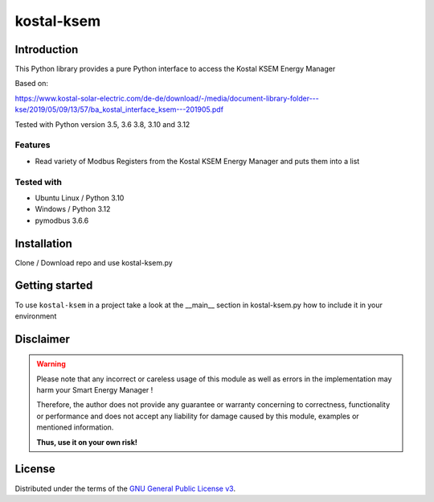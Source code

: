 kostal-ksem
==========



Introduction
------------

This Python library provides a pure Python interface to access the Kostal KSEM Energy Manager

Based on:

https://www.kostal-solar-electric.com/de-de/download/-/media/document-library-folder---kse/2019/05/09/13/57/ba_kostal_interface_ksem---201905.pdf



Tested  with Python version 3.5, 3.6 3.8, 3.10 and 3.12



Features
~~~~~~~~

* Read variety of Modbus Registers from the Kostal KSEM Energy Manager and puts them into a list


Tested with 
~~~~~~~~~~~~~~~~

* Ubuntu Linux / Python 3.10
* Windows / Python 3.12
* pymodbus 3.6.6






Installation
------------
Clone / Download repo and use kostal-ksem.py 


Getting started
---------------

To use ``kostal-ksem`` in a project take a look at the __main__ section in kostal-ksem.py how to include it in your environment



Disclaimer
----------

.. Warning::

   Please note that any incorrect or careless usage of this module as well as
   errors in the implementation may harm your Smart Energy Manager !

   Therefore, the author does not provide any guarantee or warranty concerning
   to correctness, functionality or performance and does not accept any liability
   for damage caused by this module, examples or mentioned information.

   **Thus, use it on your own risk!**


License
-------

Distributed under the terms of the `GNU General Public License v3 <https://www.gnu.org/licenses/gpl-3.0.en.html>`_.
